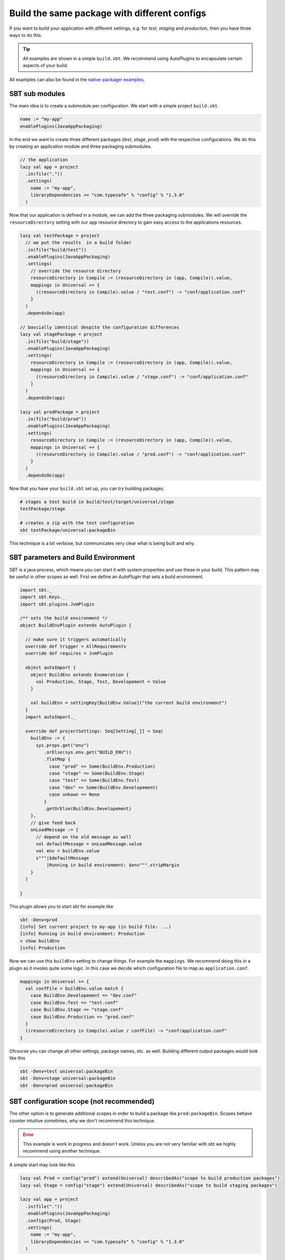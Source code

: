.. _PackageConfigurations:

Build the same package with different configs
=============================================

If you want to build your application with different settings, e.g. for *test*, *staging* and *production*, then you
have three ways to do this.

.. tip:: All examples are shown in a simple ``build.sbt``. We recommend using AutoPlugins to encapsulate certain aspects
  of your build.

All examples can also be found in the `native-packager examples`_,

.. _native-packager examples: https://github.com/muuki88/sbt-native-packager-examples

SBT sub modules
---------------

The main idea is to create a submodule per configuration. We start with a simple project ``build.sbt``.


.. code-block :: scala

    name := "my-app"
    enablePlugins(JavaAppPackaging)

In the end we want to create three different packages (*test*, *stage*, *prod*) with the respective configurations.
We do this by creating an application module and three packaging submodules.

.. code-block :: scala

    // the application
    lazy val app = project
      .in(file("."))
      .settings(
	name := "my-app",
	libraryDependencies += "com.typesafe" % "config" % "1.3.0"
      )

Now that our application is defined in a module, we can add the three packaging submodules. We will override the ``resourceDirectory`` setting with our ``app`` resource directory to gain easy access to the applications resources.


.. code-block :: scala


    lazy val testPackage = project
      // we put the results  in a build folder
      .in(file("build/test"))
      .enablePlugins(JavaAppPackaging)
      .settings(
	// override the resource directory
	resourceDirectory in Compile := (resourceDirectory in (app, Compile)).value,
	mappings in Universal += {
	  ((resourceDirectory in Compile).value / "test.conf") -> "conf/application.conf"
	}
      )
      .dependsOn(app)

    // bascially identical despite the configuration differences
    lazy val stagePackage = project
      .in(file("build/stage"))
      .enablePlugins(JavaAppPackaging)
      .settings(
	resourceDirectory in Compile := (resourceDirectory in (app, Compile)).value,
	mappings in Universal += {
	  ((resourceDirectory in Compile).value / "stage.conf") -> "conf/application.conf"
	}
      )
      .dependsOn(app)

    lazy val prodPackage = project
      .in(file("build/prod"))
      .enablePlugins(JavaAppPackaging)
      .settings(
	resourceDirectory in Compile := (resourceDirectory in (app, Compile)).value,
	mappings in Universal += {
	  ((resourceDirectory in Compile).value / "prod.conf") -> "conf/application.conf"
	}
      )
      .dependsOn(app)

Now that you have your ``build.sbt`` set up, you can try building packages.

.. code-block :: bash

    # stages a test build in build/test/target/universal/stage
    testPackage/stage

    # creates a zip with the test configuration
    sbt testPackage/universal:packageBin


This technique is a bit verbose, but communicates very clear what is being built and why.

SBT parameters and Build Environment
------------------------------------

SBT is a java process, which means you can start it with system properties and use these in your build.
This pattern may be useful in other scopes as well. First we define an *AutoPlugin* that sets a build environment.

.. code-block :: scala

    import sbt._
    import sbt.Keys._
    import sbt.plugins.JvmPlugin

    /** sets the build environment */
    object BuildEnvPlugin extends AutoPlugin {

      // make sure it triggers automatically
      override def trigger = AllRequirements
      override def requires = JvmPlugin

      object autoImport {
	object BuildEnv extends Enumeration {
	  val Production, Stage, Test, Developement = Value
	}

	val buildEnv = settingKey[BuildEnv.Value]("the current build environment")
      }
      import autoImport._

      override def projectSettings: Seq[Setting[_]] = Seq(
	buildEnv := {
	  sys.props.get("env")
	     .orElse(sys.env.get("BUILD_ENV"))
	     .flatMap {
	       case "prod" => Some(BuildEnv.Production)
	       case "stage" => Some(BuildEnv.Stage)
	       case "test" => Some(BuildEnv.Test)
	       case "dev" => Some(BuildEnv.Developement)
	       case unkown => None
	     }
	     .getOrElse(BuildEnv.Developement)
	},
	// give feed back
	onLoadMessage := {
	  // depend on the old message as well
	  val defaultMessage = onLoadMessage.value
	  val env = buildEnv.value
	  s"""|$defaultMessage
	      |Running in build environment: $env""".stripMargin
	}
      )

    }


This plugin allows you to start sbt for example like

.. code-block :: bash

  sbt -Denv=prod
  [info] Set current project to my-app (in build file: ...)
  [info] Running in build environment: Production
  > show buildEnv
  [info] Production

Now we can use this ``buildEnv`` setting to change things. For example the ``mappings``. We recommend doing this in a
plugin as it involes quite some logic. In this case we decide which configuration file to map as ``application.conf``.

.. code-block :: scala

    mappings in Universal += {
      val confFile = buildEnv.value match {
	case BuildEnv.Developement => "dev.conf"
	case BuildEnv.Test => "test.conf"
	case BuildEnv.Stage => "stage.conf"
	case BuildEnv.Production => "prod.conf"
      }
      ((resourceDirectory in Compile).value / confFile) -> "conf/application.conf"
    }

Ofcourse you can change all other settings, package names, etc. as well. Building different output packages would look
like this

.. code-block :: bash

  sbt -Denv=test universal:packageBin
  sbt -Denv=stage universal:packageBin
  sbt -Denv=prod universal:packageBin


SBT configuration scope (not recommended)
-----------------------------------------

The other option is to generate additional scopes in order to build a package like ``prod:packageBin``. Scopes behave
counter intuitive sometimes, why we don't recommend this technique.

.. error:: This example is work in progress and doesn't work. Unless you are not very familiar with sbt we highly
  recommend using another technique.

A simple start may look like this

.. code-block :: scala

    lazy val Prod = config("prod") extend(Universal) describedAs("scope to build production packages")
    lazy val Stage = config("stage") extend(Universal) describedAs("scope to build staging packages")

    lazy val app = project
      .in(file("."))
      .enablePlugins(JavaAppPackaging)
      .configs(Prod, Stage)
      .settings(
	name := "my-app",
	libraryDependencies += "com.typesafe" % "config" % "1.3.0"
      )

You would expect ``prod:packageBin`` to work, but *extending* scopes doesn't imply inheriting tasks and settings. This
needs to be done manually. Append this to the ``app`` project.

.. code-block :: scala

    // inheriting tasks and settings
    .settings(inConfig(Prod)(UniversalPlugin.projectSettings))
    .settings(inConfig(Prod)(JavaAppPackaging.projectSettings))
    // define custom settings
    .settings(inConfig(Prod)(Seq(
      // you have to override everything carefully
      packageName := "my-prod-app",
      executableScriptName := "my-prod-app",
      // this is what we acutally want to change
      mappings += ((resourceDirectory in Compile).value / "prod.conf") -> "conf/application.conf"
    )))

Note that you have to know more on native-packager internals than you should, because you override all the necessary
settings with the intended values. Still this doesn't work as the universal plugin picks up the wrong mappings to build
the package.
